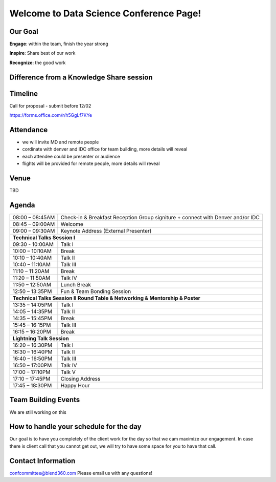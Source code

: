 Welcome to Data Science Conference Page!
===================================

Our Goal
--------
**Engage**: within the team, finish the year strong  

**Inspire**: Share best of our work 

**Recognize**: the good work 

Difference from a Knowledge Share session
--------

Timeline
--------
Call for proposal - submit before 12/02

https://forms.office.com/r/h5GgLf7KYe

Attendance
--------
- we will invite MD and remote people 
- cordinate with denver and IDC office for team building, more details will reveal
- each attendee could be presenter or audience
- flights will be provided for remote people, more details will reveal

Venue
--------
TBD

Agenda
--------

+------------------------+----------------------------------------------------+
| 08:00 – 08:45AM        | Check-in & Breakfast Reception                     |
|                        | Group signiture + connect with Denver and/or IDC   |
+------------------------+----------------------------------------------------+
| 08:45 – 09:00AM        | Welcome                                            |
+------------------------+----------------------------------------------------+
| 09:00 – 09:30AM        | Keynote Address (External Presenter)	              |
+------------------------+----------------------------------------------------+
|**Technical Talks Session I**                                                |
+------------------------+----------------------------------------------------+
| 09:30 - 10:00AM        | Talk I                                             |
+------------------------+----------------------------------------------------+
| 10:00 – 10:10AM        | Break                                              |
+------------------------+----------------------------------------------------+
| 10:10 – 10:40AM        | Talk II                                            |
+------------------------+----------------------------------------------------+
| 10:40 – 11:10AM        | Talk III                                           |
+------------------------+----------------------------------------------------+
| 11:10 – 11:20AM        | Break                                              |
+------------------------+----------------------------------------------------+
| 11:20 – 11:50AM        | Talk IV                                            |
+------------------------+----------------------------------------------------+
| 11:50 – 12:50AM        | Lunch Break                                        |
+------------------------+----------------------------------------------------+
| 12:50 – 13:35PM        | Fun & Team Bonding Session                         |
+------------------------+----------------------------------------------------+
|**Technical Talks Session II Round Table & Networking & Mentorship & Poster**|
+------------------------+----------------------------------------------------+
| 13:35 – 14:05PM        | Talk I                                             |
+------------------------+----------------------------------------------------+
| 14:05 – 14:35PM        | Talk II                                            |
+------------------------+----------------------------------------------------+
| 14:35 – 15:45PM        | Break                                              |
+------------------------+----------------------------------------------------+
| 15:45 – 16:15PM        | Talk III                                           |
+------------------------+----------------------------------------------------+
| 16:15 – 16:20PM        | Break                                              |
+------------------------+----------------------------------------------------+
|                       **Lightning Talk Session**                            |
+------------------------+----------------------------------------------------+
| 16:20 – 16:30PM        | Talk I                                             |
+------------------------+----------------------------------------------------+
| 16:30 – 16:40PM        | Talk II                                            |
+------------------------+----------------------------------------------------+
| 16:40 – 16:50PM        | Talk III                                           |
+------------------------+----------------------------------------------------+
| 16:50 – 17:00PM        | Talk IV                                            |
+------------------------+----------------------------------------------------+
| 17:00 – 17:10PM        | Talk V                                             |
+------------------------+----------------------------------------------------+
| 17:10 – 17:45PM        | Closing Address                                    |
+------------------------+----------------------------------------------------+
| 17:45 – 18:30PM        | Happy Hour                                         |
+------------------------+----------------------------------------------------+	      

Team Building Events
--------
We are still working on this

How to handle your schedule for the day 
--------
Our goal is to have you completely of the client work for the day so that we cam maximize our engagement. In case there is client call that you cannot get out, we will try to have some space for you to have that call.  

Contact Information
--------
confcommittee@blend360.com
Please email us with any questions!
